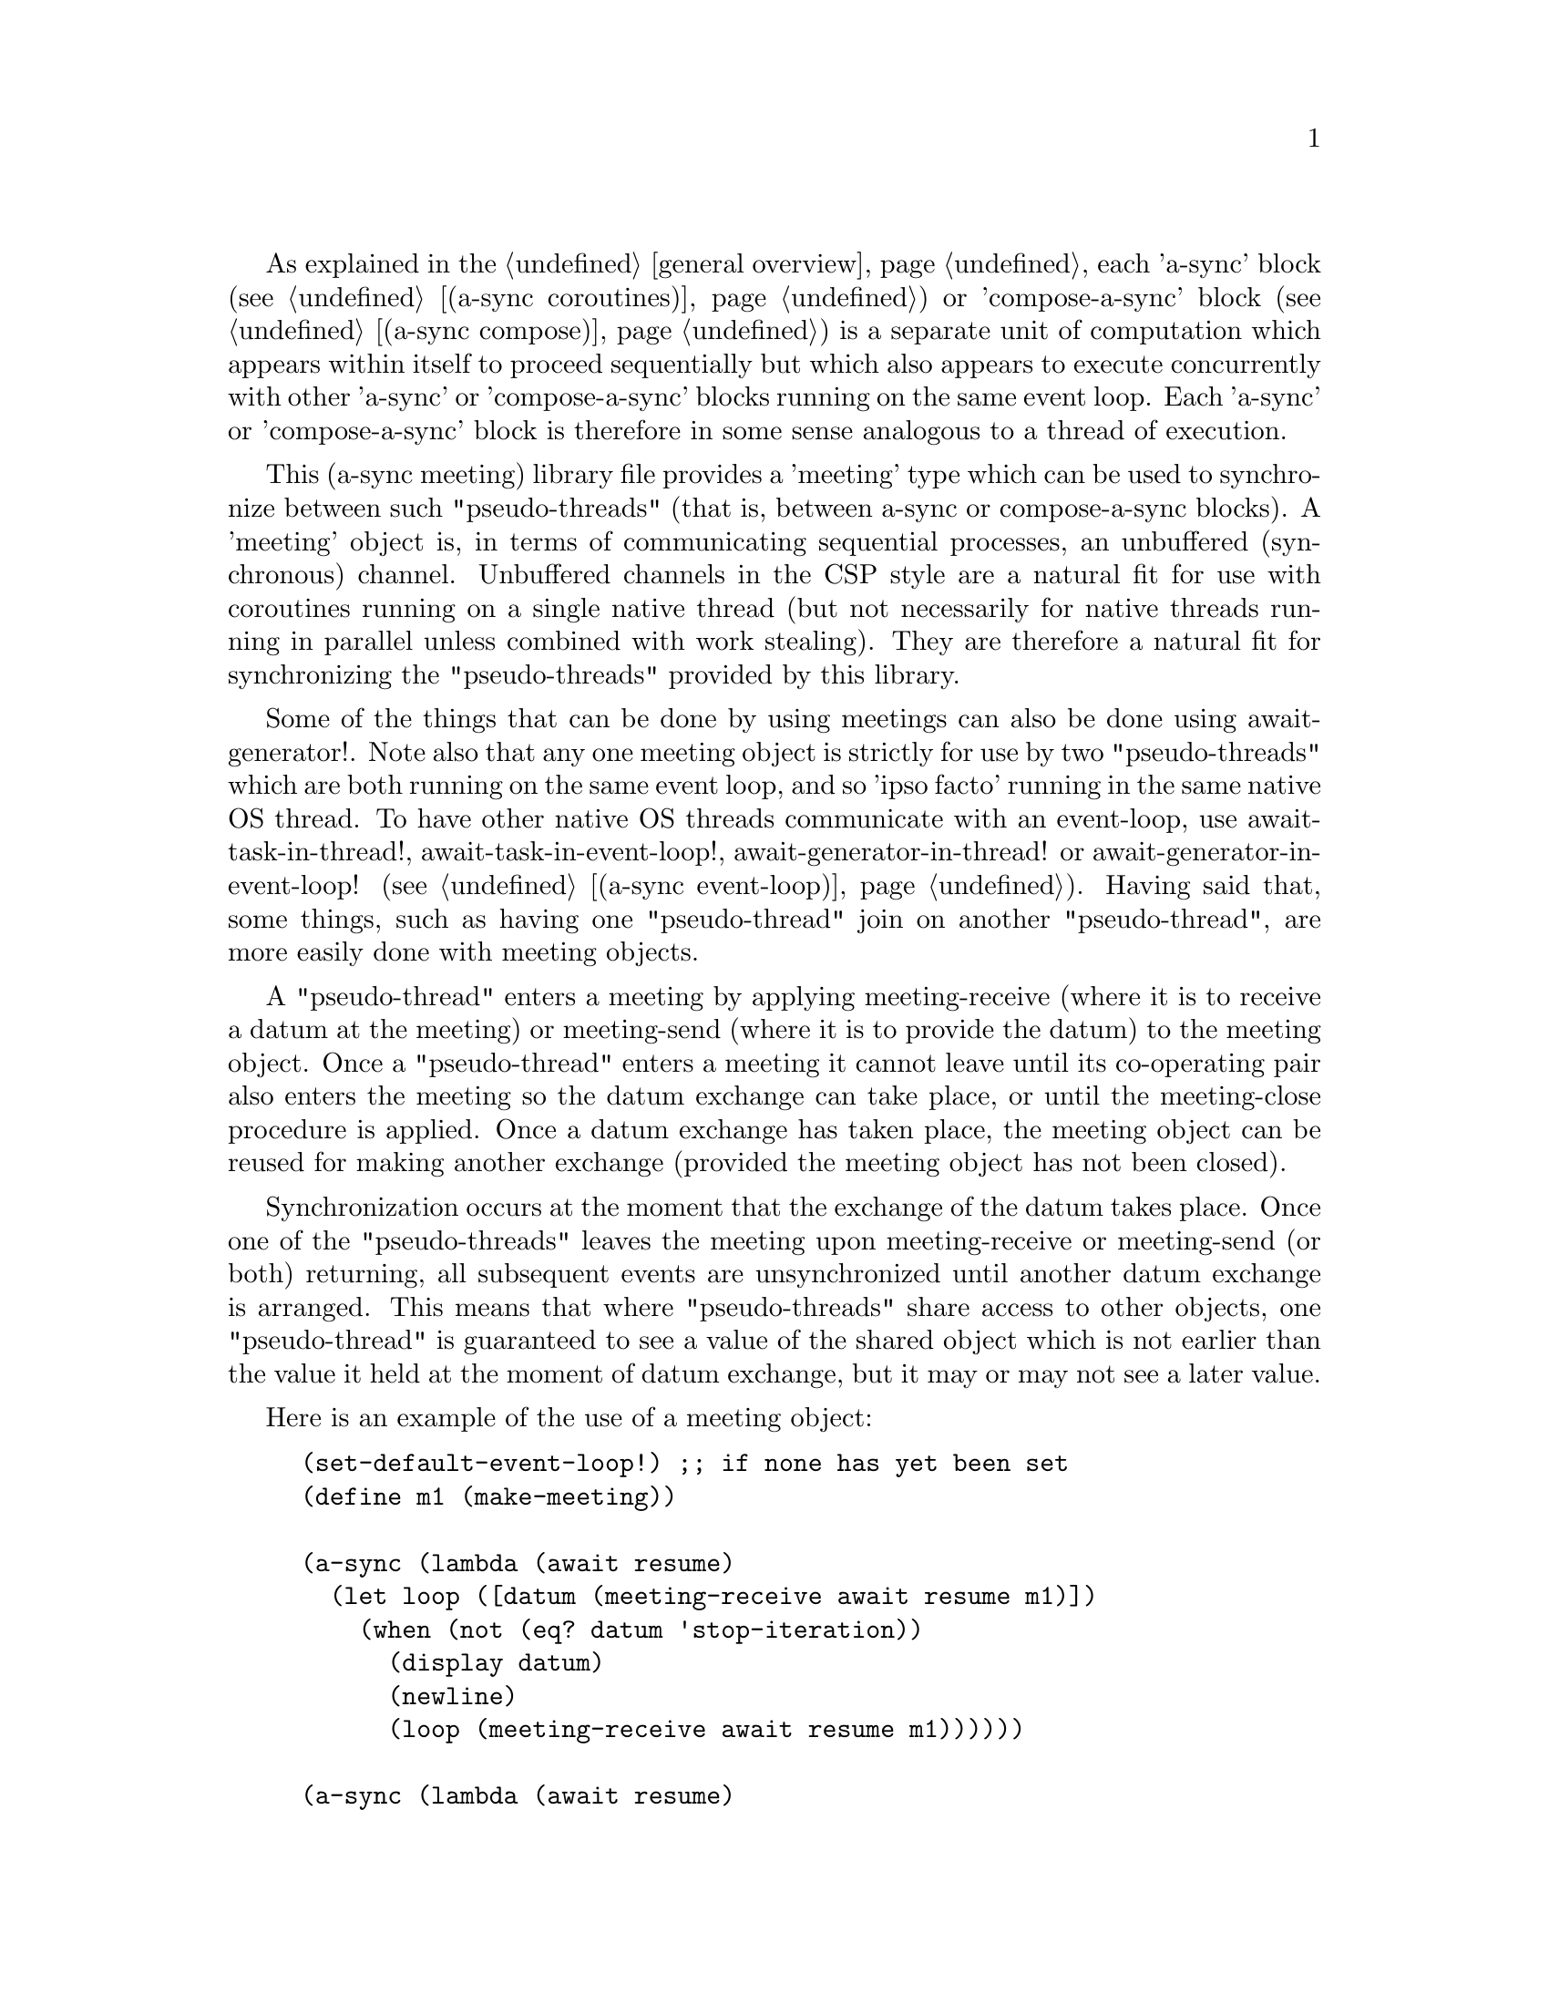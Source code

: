 @node meeting,try,compose,Top

As explained in the @ref{overview,,general overview}, each 'a-sync'
block (see @ref{coroutines,,(a-sync coroutines)}) or 'compose-a-sync'
block (see @ref{compose,,(a-sync compose)}) is a separate unit of
computation which appears within itself to proceed sequentially but
which also appears to execute concurrently with other 'a-sync' or
'compose-a-sync' blocks running on the same event loop.  Each 'a-sync'
or 'compose-a-sync' block is therefore in some sense analogous to a
thread of execution.

This (a-sync meeting) library file provides a 'meeting' type which can
be used to synchronize between such "pseudo-threads" (that is, between
a-sync or compose-a-sync blocks).  A 'meeting' object is, in terms of
communicating sequential processes, an unbuffered (synchronous)
channel.  Unbuffered channels in the CSP style are a natural fit for
use with coroutines running on a single native thread (but not
necessarily for native threads running in parallel unless combined
with work stealing).  They are therefore a natural fit for
synchronizing the "pseudo-threads" provided by this library.

Some of the things that can be done by using meetings can also be done
using await-generator!.  Note also that any one meeting object is
strictly for use by two "pseudo-threads" which are both running on the
same event loop, and so 'ipso facto' running in the same native OS
thread.  To have other native OS threads communicate with an
event-loop, use await-task-in-thread!, await-task-in-event-loop!,
await-generator-in-thread! or await-generator-in-event-loop! (see
@ref{event loop,,(a-sync event-loop)}).  Having said that, some
things, such as having one "pseudo-thread" join on another
"pseudo-thread", are more easily done with meeting objects.

A "pseudo-thread" enters a meeting by applying meeting-receive (where
it is to receive a datum at the meeting) or meeting-send (where it is
to provide the datum) to the meeting object.  Once a "pseudo-thread"
enters a meeting it cannot leave until its co-operating pair also
enters the meeting so the datum exchange can take place, or until the
meeting-close procedure is applied.  Once a datum exchange has taken
place, the meeting object can be reused for making another exchange
(provided the meeting object has not been closed).

Synchronization occurs at the moment that the exchange of the datum
takes place.  Once one of the "pseudo-threads" leaves the meeting upon
meeting-receive or meeting-send (or both) returning, all subsequent
events are unsynchronized until another datum exchange is arranged.
This means that where "pseudo-threads" share access to other objects,
one "pseudo-thread" is guaranteed to see a value of the shared object
which is not earlier than the value it held at the moment of datum
exchange, but it may or may not see a later value.

Here is an example of the use of a meeting object:

@example
(set-default-event-loop!) ;; if none has yet been set
(define m1 (make-meeting))

(a-sync (lambda (await resume)
	  (let loop ([datum (meeting-receive await resume m1)])
	    (when (not (eq? datum 'stop-iteration))
	      (display datum)
	      (newline)
	      (loop (meeting-receive await resume m1))))))

(a-sync (lambda (await resume)
	  (let loop ([count 0])
	    (if (< count 4)
		(begin
		  (meeting-send await resume m1 count)
		  (loop (+ count 1)))
		(meeting-close m1)))))
(event-loop-run!)
@end example

The (a-sync meeting) library file provides the following procedures:

@deffn {Scheme Procedure} make-meeting [loop]
This procedure makes and returns a meeting object.  Meetings are
objects on which two a-sync or compose-a-sync blocks running on the
same event loop can synchronize by one passing a datum to the other.
The 'loop' argument specifies the event loop (as constructed by
make-event-loop in the (a-sync event-loop) library file) with respect
to which the meeting will be held: it is an error if the meeting-send
or meeting-receive procedures are passed a different event loop as an
argument.  The 'loop' argument is optional - if none is passed, or #f
is passed, then the default event loop will be chosen.

Strictly speaking this procedure can be called in any native OS
thread, but since it carries out no synchronization of native threads
the user would have to provide her own synchronization if called in
other than the thread of the event loop with respect to which the
meeting will be held; so it is best if this procedure is called in the
thread of that event loop.

This procedure is first available in version 0.13 of this library.
@end deffn

@deffn {Scheme Procedure} meeting? obj
This procedure indicates whether 'obj' is a meeting object constructed
by make-meeting.

This procedure is first available in version 0.13 of this library.
@end deffn

@deffn {Scheme Procedure} meeting-close meeting
This closes a meeting object.  It's purpose is to wake up any
"pseudo-thread" (that is, any a-sync or compose-a-sync block) waiting
in meeting-send or meeting-receive by causing either procedure to
return with a 'stop-iteration value.

Where that is not necessary (say, the receiver already knows how many
items are to be sent), then this procedure does not need to be
applied.  It is not needed in order to release resources.

This procedure is first available in version 0.13 of this library.
@end deffn

@deffn {Scheme Procedure} meeting-send await resume [loop] meeting datum
This sends a datum to a receiver which is running on the same event
loop as the sender, via the meeting object 'meeting'.  If no receiver
is waiting for the datum, this procedure waits until a receiver calls
meeting-receive to request the datum.  If a receiver is already
waiting, this procedure passes on the datum and returns immediately.

The 'loop' argument is optional.  If not supplied, or #f is passed,
this procedure will use the default event loop.  It is an error if
this procedure is given a different event loop than the one which was
passed to make-meeting on constructing the 'meeting' object.

This procedure is intended to be called within a waitable procedure
invoked by a-sync (which supplies the 'await' and 'resume' arguments).

It is an error for a sender to invoke this procedure when another
a-sync or compose-a-sync block running on the event loop concerned is
already waiting to send on the same 'meeting' object.  Any one meeting
is intended to be held between a co-operating pair of blocks, not
more.  However, once a datum exchange has taken place, the meeting
object can be reused for making another exchange (provided the meeting
object has not been closed).

This procedure must be called in the native OS thread in which the
event loop concerned runs.  To have other native OS threads
communicate with an event-loop, use await-task-in-thread!,
await-task-in-event-loop!, await-generator-in-thread! or
await-generator-in-event-loop!.

This procedure always returns #f unless meeting-close has been applied
to the meeting object, in which case 'stop-iteration is returned.

This procedure is first available in version 0.13 of this library.
@end deffn

@deffn {Scheme Procedure} meeting-receive await resume [loop] meeting
This receives a datum from a sender running on the same event loop as
the receiver, via the meeting object 'meeting'.  If no sender is
waiting to pass the datum, this procedure waits until a sender calls
meeting-send to provide the datum.  If a sender is already waiting,
this procedure returns immediately with the datum supplied.

The 'loop' argument is optional.  If not supplied, or #f is passed,
this procedure will use the default event loop.  It is an error if
this procedure is given a different event loop than the one which was
passed to make-meeting on constructing the 'meeting' object.

This procedure is intended to be called within a waitable procedure
invoked by a-sync (which supplies the 'await' and 'resume' arguments).

It is an error for a receiver to invoke this procedure when another
a-sync or compose-a-sync block running on the event loop concerned is
already waiting to receive from the same 'meeting' object.  Any one
meeting is intended to be held between a co-operating pair of blocks,
not more.  However, once a datum exchange has taken place, the meeting
object can be reused for making another exchange (provided the meeting
object has not been closed).

This procedure must be called in the native OS thread in which the
event loop concerned runs.  To have other native OS threads
communicate with an event-loop, use await-task-in-thread!,
await-task-in-event-loop!, await-generator-in-thread! or
await-generator-in-event-loop!.

This procedure always returns the datum value supplied by meeting-send
unless meeting-close has been applied to the meeting object, in which
case 'stop-iteration is returned.

This procedure is first available in version 0.13 of this library.
@end deffn
